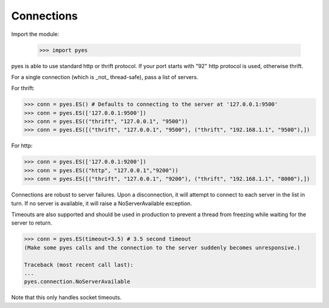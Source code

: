 .. _pyes-connections:

Connections
===========

Import the module:

    >>> import pyes

pyes is able to use standard http or thrift protocol. If your port starts with "92" http protocol is used, otherwise thrift.


For a single connection (which is _not_ thread-safe), pass a list of servers.

For thrift:

.. code-block:: python

    >>> conn = pyes.ES() # Defaults to connecting to the server at '127.0.0.1:9500'
    >>> conn = pyes.ES(['127.0.0.1:9500'])
    >>> conn = pyes.ES(("thrift", "127.0.0.1", "9500"))
    >>> conn = pyes.ES([("thrift", "127.0.0.1", "9500"), ("thrift", "192.168.1.1", "9500"),])

For http:

.. code-block:: python

    >>> conn = pyes.ES(['127.0.0.1:9200'])
    >>> conn = pyes.ES(("http", "127.0.0.1","9200"))
    >>> conn = pyes.ES([("thrift", "127.0.0.1", "9200"), ("thrift", "192.168.1.1", "8000"),])

Connections are robust to server failures. Upon a disconnection, it will attempt to connect to each server in the list in turn. If no server is available, it will raise a NoServerAvailable exception.

Timeouts are also supported and should be used in production to prevent a thread from freezing while waiting for the server to return.

.. code-block:: python

    >>> conn = pyes.ES(timeout=3.5) # 3.5 second timeout
    (Make some pyes calls and the connection to the server suddenly becomes unresponsive.)

    Traceback (most recent call last):
    ...
    pyes.connection.NoServerAvailable

Note that this only handles socket timeouts.
